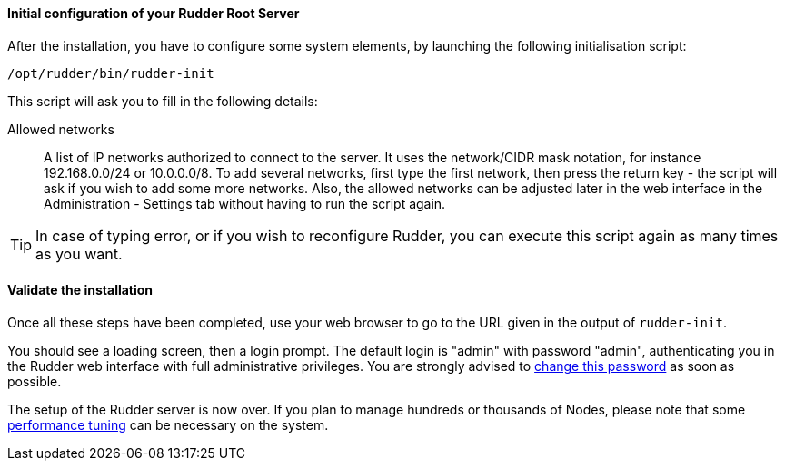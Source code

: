 ==== Initial configuration of your Rudder Root Server

After the installation, you have to configure some system elements, by launching
the following initialisation script:

----

/opt/rudder/bin/rudder-init

----

This script will ask you to fill in the following details:

=====

Allowed networks:: A list of IP networks authorized to connect to the server.
It uses the network/CIDR mask notation, for instance +192.168.0.0/24+ or
+10.0.0.0/8+.
To add several networks, first type the first network, then press
the return key - the script will ask if you wish to add some more networks.
Also, the allowed networks can be adjusted later in the web interface
in the Administration - Settings tab without having to run the script
again.

=====

[TIP]

=====

In case of typing error, or if you wish to reconfigure Rudder, you can
execute this script again as many times as you want.

=====

==== Validate the installation

Once all these steps have been completed, use your web browser to go to the URL
given in the output of `rudder-init`.

You should see a loading screen, then a login prompt. The default login is "admin" with
password "admin", authenticating you in the Rudder web interface with full administrative privileges.
You are strongly advised to xref:30_basic_administration/80_user_management.adoc#_passwords[change this password] as soon as possible.

The setup of the Rudder server is now over. If you plan to manage hundreds or thousands of Nodes,
please note that some xref:43_advanced_administration/20_application_tuning.adoc#_performance_tuning[performance tuning] can be necessary on the system.

